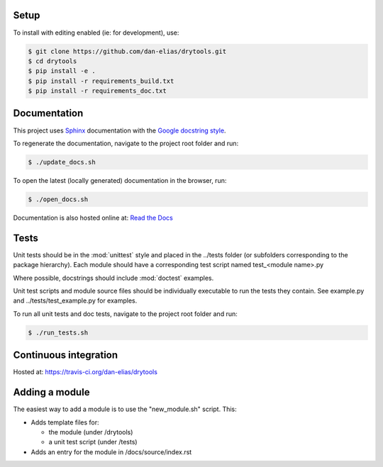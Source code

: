 Setup
=====
To install with editing enabled (ie: for development), use:

.. code-block:: bash

    $ git clone https://github.com/dan-elias/drytools.git
    $ cd drytools
    $ pip install -e .
    $ pip install -r requirements_build.txt
    $ pip install -r requirements_doc.txt


Documentation
=============
This project uses `Sphinx <http://www.sphinx-doc.org/en/master/>`_
documentation with the `Google docstring style <http://sphinxcontrib-napoleon.readthedocs.io/en/latest/example_google.html>`_.

To regenerate the documentation, navigate to the project root folder and run:

.. code-block:: bash

  $ ./update_docs.sh

To open the latest (locally generated) documentation in the browser, run:

.. code-block:: bash

  $ ./open_docs.sh

Documentation is also hosted online at: `Read the Docs <https://drytools.readthedocs.io/en/latest/>`_


Tests
=====
Unit tests should be in the :mod:`unittest` style and placed in the
../tests folder (or subfolders corresponding to the package hierarchy).
Each module should have a corresponding test script named
test_<module name>.py

Where possible, docstrings should include :mod:`doctest` examples.

Unit test scripts and module source files should be individually executable
to run the tests they contain.  See example.py and ../tests/test_example.py
for examples.

To run all unit tests and doc tests, navigate to the project root folder and run:

.. code-block:: bash

  $ ./run_tests.sh

Continuous integration
======================

Hosted at:  https://travis-ci.org/dan-elias/drytools


Adding a module
===============
The easiest way to add a module is to use the "new_module.sh" script.  This:

* Adds template files for:

  - the module (under /drytools)
  - a unit test script (under /tests)

* Adds an entry for the module in /docs/source/index.rst
